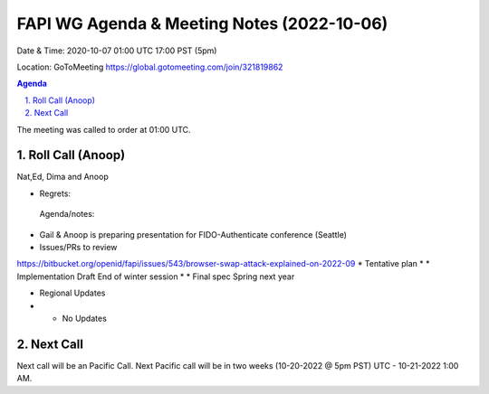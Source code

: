 ===========================================
FAPI WG Agenda & Meeting Notes (2022-10-06) 
===========================================
Date & Time: 2020-10-07 01:00 UTC 17:00 PST (5pm)

Location: GoToMeeting https://global.gotomeeting.com/join/321819862


.. sectnum:: 
   :suffix: .

.. contents:: Agenda

The meeting was called to order at 01:00 UTC. 

Roll Call (Anoop)
=====================
Nat,Ed, Dima and Anoop
 
* Regrets:    
  
 Agenda/notes:

*  Gail & Anoop is preparing presentation for FIDO-Authenticate conference (Seattle)
*  Issues/PRs to review
https://bitbucket.org/openid/fapi/issues/543/browser-swap-attack-explained-on-2022-09 
* Tentative plan
* * Implementation Draft End of winter session
* * Final spec Spring next year

*  Regional Updates
* * No Updates




 

Next Call
==============================
Next call will be an Pacific Call. 
Next Pacific call will be in two weeks (10-20-2022 @ 5pm PST) UTC - 10-21-2022 1:00 AM.